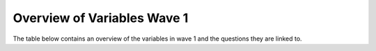 .. _variable_overview_w1:


Overview of Variables Wave 1
==============================


The table below contains an overview of the variables in wave 1 and the questions they are linked to.

.. csv-table:: Overview of Variables Wave 1
   :file: variables-w1.csv
   :header-rows: 1
   :widths: 40 30 30
